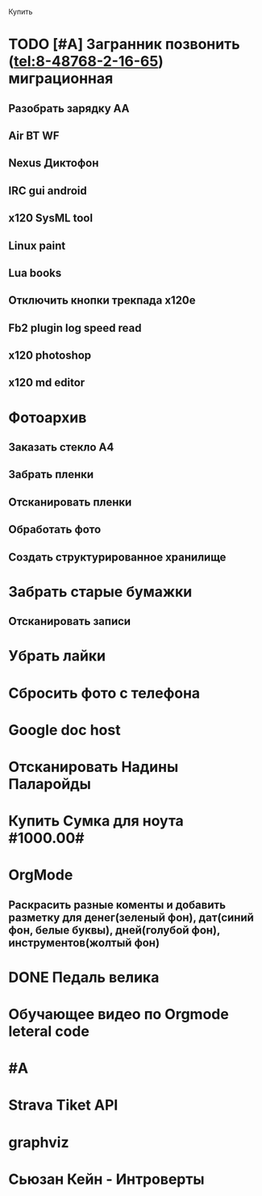 Купить

* TODO [#A] Загранник позвонить (tel:8-48768-2-16-65) миграционная
DEADLINE: <2017-07-07 Fri>

** Разобрать зарядку АА
** Air BT WF
** Nexus Диктофон
** IRC gui android
** x120 SysML tool
** Linux paint
** Lua books
** Отключить кнопки трекпада x120e
** Fb2 plugin log speed read
** x120 photoshop
** x120 md editor
* Фотоархив
** Заказать стекло А4
** Забрать пленки
** Отсканировать пленки
** Обработать фото
** Создать структурированное хранилище
* Забрать старые бумажки
** Отсканировать записи
* Убрать лайки
* Сбросить фото с телефона
* Google doc host
* Отсканировать Надины Паларойды
* Купить Сумка для ноута #1000.00#
* OrgMode
** Раскрасить разные коменты и добавить разметку для денег(зеленый фон), дат(синий фон, белые буквы), дней(голубой фон), инструментов(жолтый фон)
* DONE Педаль велика
CLOSED: [2017-08-03 Thu 23:02]

* Обучающее видео по Orgmode leteral code
* #A
* Strava Tiket API
* graphviz
* Сьюзан Кейн - Интроверты
